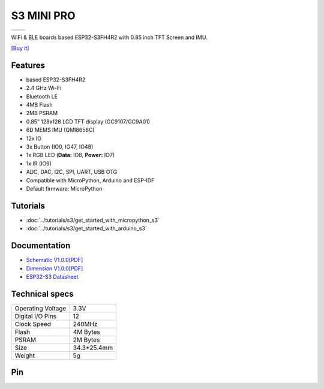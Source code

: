 S3 MINI PRO
================

==================  ==================  
 |TOP_IMG|_           |BOTTOM_IMG|_  
==================  ==================

.. |TOP_IMG| image:: ../_static/boards/s3_mini_pro_v1.0.0_1_16x16.jpg
.. _TOP_IMG: ../_static/boards/s3_mini_pro_v1.0.0_1_16x16.jpg

.. |BOTTOM_IMG| image:: ../_static/boards/s3_mini_pro_v1.0.0_2_16x16.jpg
.. _BOTTOM_IMG: ../_static/boards/s3_mini_pro_v1.0.0_2_16x16.jpg

WiFi & BLE boards based ESP32-S3FH4R2 with 0.85 inch TFT Screen and IMU. 

`[Buy it]`_

.. _[Buy it]: https://www.aliexpress.com/item/3256805262904443.html

Features
------------------
* based ESP32-S3FH4R2
* 2.4 GHz Wi-Fi
* Bluetooth LE
* 4MB Flash
* 2MB PSRAM
* 0.85” 128x128 LCD TFT display (GC9107/GC9A01)
* 6D MEMS IMU (QMI8658C)
* 12x IO
* 3x Button (IO0, IO47, IO48)
* 1x RGB LED (**Data:** IO8, **Power:** IO7)
* 1x IR (IO9)
* ADC, DAC, I2C, SPI, UART, USB OTG
* Compatible with MicroPython, Arduino and ESP-IDF
* Default firmware: MicroPython

Tutorials
----------------------

* :doc:`../tutorials/s3/get_started_with_micropython_s3`
* :doc:`../tutorials/s3/get_started_with_arduino_s3`

Documentation
----------------------

* `Schematic V1.0.0[PDF] <../_static/files/sch_s3_mini_pro_v1.0.0.pdf>`_
* `Dimension V1.0.0[PDF] <../_static/files/dim_s3_mini_pro_v1.0.0.pdf>`_
* `ESP32-S3 Datasheet <https://www.espressif.com/sites/default/files/documentation/esp32-s3_datasheet_en.pdf>`_


Technical specs
----------------------

+----------------------+------------+
| Operating Voltage    | 3.3V       |
+----------------------+------------+
| Digital I/O Pins     | 12         |
+----------------------+------------+
| Clock Speed          | 240MHz     |
+----------------------+------------+
| Flash                | 4M Bytes   |
+----------------------+------------+
| PSRAM                | 2M Bytes   |
+----------------------+------------+
| Size                 | 34.3*25.4mm|
+----------------------+------------+
| Weight               | 5g         |
+----------------------+------------+

Pin
----------------------

.. image:: ../_static/boards/s3_mini_pro_v1.0.0_4_16x9.png
   :target: ../_static/boards/s3_mini_pro_v1.0.0_4_16x9.png
.. image:: ../_static/boards/s3_mini_pro_v1.0.0_5_16x9.png
   :target: ../_static/boards/s3_mini_pro_v1.0.0_5_16x9.png


